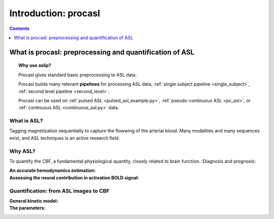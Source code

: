 =====================
Introduction: procasl
=====================

.. contents:: **Contents**
    :local:
    :depth: 1


What is procasl: preprocessing and quantification of ASL
======================================================

.. topic:: **Why use aslip?**

    Procasl gives standard basic preprocessing to ASL data.

    Procasl builds many relevant **pipelines** for processing ASL data,
    :ref:`single subject pipeline <single_subject>`,
    :ref:`second level pipeline <second_level>`.

    Procasl can be used on :ref:`pulsed ASL <pulsed_asl_example.py>`,
    :ref:`pseudo-continuous ASL <pc_asl>`, or 
    :ref:`continuous ASL <continuous_asl.py>` data.


What is ASL?
------------
Tagging magnetization sequentially to capture the flowwing of the arterial blood.
Many modalities and many sequences exist, and ASL techniques is an active research field.

Why ASL?
--------
To quantify the CBF, a fundamental physiological quantity, closely related to brain function.
:Diagnosis and prognosis:

:An accurate hemodynamics estimation:

:Assessing the neural contribution in activation BOLD signal:


Quantification: from ASL images to CBF
--------------------------------------

:General kinetic model:

:The parameters:
